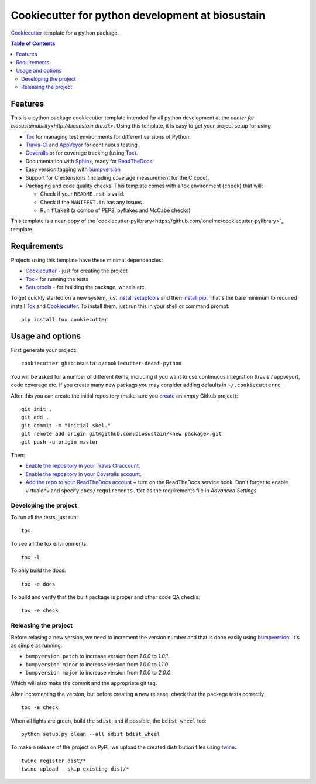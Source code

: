 ======================
Cookiecutter for python development at biosustain
======================

Cookiecutter_ template for a python package. |travis| |appveyor|

.. |travis| image:: http://img.shields.io/travis/biosustain/cookiecutter-decaf-python/master.svg?style=flat&label=Travis
    :alt: Travis-CI Build Status
    :target: https://travis-ci.org/biosustain/cookiecutter-decaf-python

.. |appveyor| image:: https://img.shields.io/appveyor/ci/biosustain/cookiecutter-decaf-python/master.svg?style=flat&label=AppVeyor
    :alt: AppVeyor Build Status
    :target: https://ci.appveyor.com/project/biosustain/cookiecutter-decaf-python

.. contents:: Table of Contents

Features
--------

This is a python package cookiecutter template intended for all python development at the `center for biosustainability<http://biosustain.dtu.dk>`. Using this template, it is easy to get your project setup for using

* Tox_ for managing test environments for different versions of Python.
* Travis-CI_ and AppVeyor_ for continuous testing.
* Coveralls_ or for coverage tracking (using Tox_).
* Documentation with Sphinx_, ready for ReadTheDocs_.
* Easy version tagging with bumpversion_
* Support for C extensions (including coverage measurement for the C
  code).
* Packaging and code quality checks. This template comes with a tox
  environment (``check``) that will:

  * Check if your ``README.rst`` is valid.
  * Check if the ``MANIFEST.in`` has any issues.
  * Run ``flake8`` (a combo of PEP8, pyflakes and McCabe checks)

This template is a near-copy of the `cookiecutter-pylibrary<https://github.com/ionelmc/cookiecutter-pylibrary>`_ template.

Requirements
------------

Projects using this template have these minimal dependencies:

* Cookiecutter_ - just for creating the project
* Tox_ - for running the tests
* Setuptools_ - for building the package, wheels etc. 

To get quickly started on a new system, just `install setuptools
<https://pypi.python.org/pypi/setuptools#installation-instructions>`_ and then `install pip
<https://pip.pypa.io/en/latest/installing.html>`_. That's the bare minimum to required install Tox_ and Cookiecutter_. To install
them, just run this in your shell or command prompt::

  pip install tox cookiecutter

Usage and options
-----------------

First generate your project::

  cookiecutter gh:biosustain/cookiecutter-decaf-python

You will be asked for a number of different items, including if you
want to use continuous integration (travis / appveyor), code coverage
etc. If you create many new packags you may consider adding defaults
in ``~/.cookiecutterrc``.

After this you can create the initial repository (make sure you
`create <https://github.com/new>`_ an *empty* Github project)::

  git init .
  git add .
  git commit -m "Initial skel."
  git remote add origin git@github.com:biosustain/<new package>.git
  git push -u origin master

Then:

* `Enable the repository in your Travis CI account <https://travis-ci.org/profile>`_.
* `Enable the repository in your Coveralls account <https://coveralls.io/repos/new>`_.
* `Add the repo to your ReadTheDocs account
  <https://readthedocs.org/dashboard/import/>`_ + turn on the
  ReadTheDocs service hook. Don't forget to enable virtualenv and
  specify ``docs/requirements.txt`` as the requirements file in
  `Advanced Settings`.

Developing the project
``````````````````````

To run all the tests, just run::

  tox

To see all the tox environments::

  tox -l

To only build the docs::

  tox -e docs

To build and verify that the built package is proper and other code QA checks::

  tox -e check

Releasing the project
`````````````````````

Before relasing a new version, we need to increment the version number
and that is done easily using bumpversion_. It's as simple as running:

* ``bumpversion patch`` to increase version from `1.0.0` to `1.0.1`.
* ``bumpversion minor`` to increase version from `1.0.0` to `1.1.0`.
* ``bumpversion major`` to increase version from `1.0.0` to `2.0.0`.

Which will also make the commit and the appropriate git tag.

After incrementing the version, but before creating a new release,
check that the package tests correctly::

    tox -e check

When all lights are green, build the ``sdist``, and if possible, the ``bdist_wheel`` too::

    python setup.py clean --all sdist bdist_wheel

To make a release of the project on PyPI, we upload the created
distribution files using `twine
<https://pypi.python.org/pypi/twine>`_::

    twine register dist/*
    twine upload --skip-existing dist/*

.. _Travis-CI: http://travis-ci.org/
.. _Tox: http://testrun.org/tox/
.. _Sphinx: http://sphinx-doc.org/
.. _Coveralls: https://coveralls.io/
.. _ReadTheDocs: https://readthedocs.org/
.. _Setuptools: https://pypi.python.org/pypi/setuptools
.. _Pytest: http://pytest.org/
.. _AppVeyor: http://www.appveyor.com/
.. _Cookiecutter: https://github.com/audreyr/cookiecutter
.. _Nose: http://nose.readthedocs.org/
.. _bumpversion: https://pypi.python.org/pypi/bumpversion
.. _Codecov: http://codecov.io/
